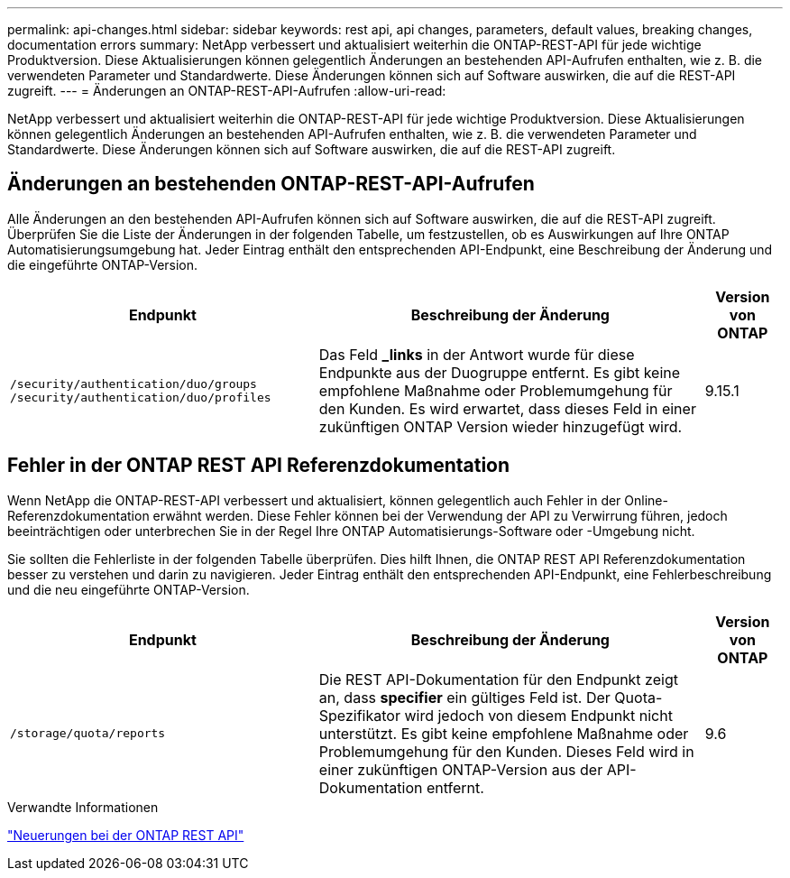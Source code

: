 ---
permalink: api-changes.html 
sidebar: sidebar 
keywords: rest api, api changes, parameters, default values, breaking changes, documentation errors 
summary: NetApp verbessert und aktualisiert weiterhin die ONTAP-REST-API für jede wichtige Produktversion. Diese Aktualisierungen können gelegentlich Änderungen an bestehenden API-Aufrufen enthalten, wie z. B. die verwendeten Parameter und Standardwerte. Diese Änderungen können sich auf Software auswirken, die auf die REST-API zugreift. 
---
= Änderungen an ONTAP-REST-API-Aufrufen
:allow-uri-read: 


[role="lead"]
NetApp verbessert und aktualisiert weiterhin die ONTAP-REST-API für jede wichtige Produktversion. Diese Aktualisierungen können gelegentlich Änderungen an bestehenden API-Aufrufen enthalten, wie z. B. die verwendeten Parameter und Standardwerte. Diese Änderungen können sich auf Software auswirken, die auf die REST-API zugreift.



== Änderungen an bestehenden ONTAP-REST-API-Aufrufen

Alle Änderungen an den bestehenden API-Aufrufen können sich auf Software auswirken, die auf die REST-API zugreift. Überprüfen Sie die Liste der Änderungen in der folgenden Tabelle, um festzustellen, ob es Auswirkungen auf Ihre ONTAP Automatisierungsumgebung hat. Jeder Eintrag enthält den entsprechenden API-Endpunkt, eine Beschreibung der Änderung und die eingeführte ONTAP-Version.

[cols="40%,50%,10%"]
|===
| Endpunkt | Beschreibung der Änderung | Version von ONTAP 


| `/security/authentication/duo/groups`
`/security/authentication/duo/profiles` | Das Feld *_links* in der Antwort wurde für diese Endpunkte aus der Duogruppe entfernt. Es gibt keine empfohlene Maßnahme oder Problemumgehung für den Kunden. Es wird erwartet, dass dieses Feld in einer zukünftigen ONTAP Version wieder hinzugefügt wird. | 9.15.1 
|===


== Fehler in der ONTAP REST API Referenzdokumentation

Wenn NetApp die ONTAP-REST-API verbessert und aktualisiert, können gelegentlich auch Fehler in der Online-Referenzdokumentation erwähnt werden. Diese Fehler können bei der Verwendung der API zu Verwirrung führen, jedoch beeinträchtigen oder unterbrechen Sie in der Regel Ihre ONTAP Automatisierungs-Software oder -Umgebung nicht.

Sie sollten die Fehlerliste in der folgenden Tabelle überprüfen. Dies hilft Ihnen, die ONTAP REST API Referenzdokumentation besser zu verstehen und darin zu navigieren. Jeder Eintrag enthält den entsprechenden API-Endpunkt, eine Fehlerbeschreibung und die neu eingeführte ONTAP-Version.

[cols="40%,50%,10%"]
|===
| Endpunkt | Beschreibung der Änderung | Version von ONTAP 


| `/storage/quota/reports` | Die REST API-Dokumentation für den Endpunkt zeigt an, dass *specifier* ein gültiges Feld ist. Der Quota-Spezifikator wird jedoch von diesem Endpunkt nicht unterstützt. Es gibt keine empfohlene Maßnahme oder Problemumgehung für den Kunden. Dieses Feld wird in einer zukünftigen ONTAP-Version aus der API-Dokumentation entfernt. | 9.6 
|===
.Verwandte Informationen
link:whats-new.html["Neuerungen bei der ONTAP REST API"]
